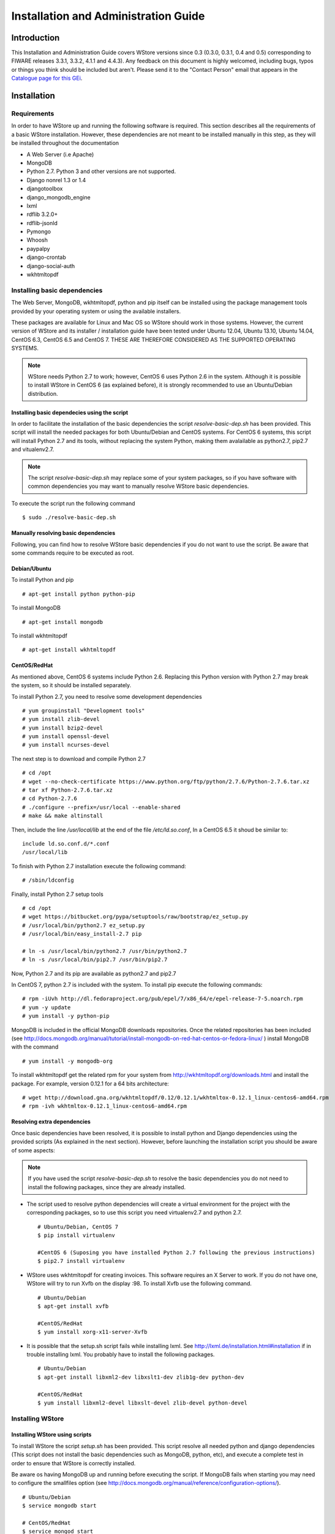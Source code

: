 =====================================
Installation and Administration Guide
=====================================

------------
Introduction
------------

This Installation and Administration Guide covers WStore versions since 0.3 (0.3.0, 0.3.1, 0.4 and 0.5) corresponding to FIWARE releases 3.3.1, 3.3.2, 4.1.1 and 4.4.3). Any feedback on this document is highly welcomed, including bugs, typos or things you think should be included but aren't. Please send it to the "Contact Person" email that appears in the `Catalogue page for this GEi`_.

.. _Catalogue page for this GEi: http://catalogue.fiware.org/enablers/store-wstore

------------
Installation
------------

Requirements
============

In order to have WStore up and running the following software is required. This section describes all the requirements of a basic WStore installation. However, these dependencies are not meant to be installed manually in this step, as they will be installed throughout the documentation

* A Web Server (i.e Apache)
* MongoDB
* Python 2.7. Python 3 and other versions are not supported. 
* Django nonrel 1.3 or 1.4
* djangotoolbox 
* django\_mongodb\_engine
* lxml
* rdflib 3.2.0+
* rdflib-jsonld
* Pymongo
* Whoosh
* paypalpy 
* django-crontab
* django-social-auth
* wkhtmltopdf


Installing basic dependencies
=============================

The Web Server, MongoDB, wkhtmltopdf, python and pip itself can be installed using the 
package management tools provided by your operating system or using the available installers.

These packages are available for Linux and Mac OS so WStore should work in those systems. However, the current version of WStore and its installer / installation guide have been tested under Ubuntu 12.04, Ubuntu 13.10, Ubuntu 14.04, CentOS 6.3, CentOS 6.5 and CentOS 7. THESE ARE THEREFORE CONSIDERED AS THE SUPPORTED OPERATING SYSTEMS. 

.. note:: 
    WStore needs Python 2.7 to work; however, CentOS 6 uses Python 2.6 in the system. Although it is possible to install WStore in CentOS 6 (as explained before), it is strongly recommended to use an Ubuntu/Debian distribution.

Installing basic dependecies using the script
---------------------------------------------

In order to facilitate the installation of the basic dependencies the script *resolve-basic-dep.sh* has been provided. This script will install the needed packages for both Ubuntu/Debian and CentOS systems. For CentOS 6 systems, this script will install Python 2.7 and its tools, without replacing the system Python, making them avalailable as python2.7, pip2.7 and vitualenv2.7.

.. note::
    The script *resolve-basic-dep.sh* may replace some of your system packages, so if you have software with common dependencies you may want to manually resolve WStore basic dependencies.


To execute the script run the following command ::

    $ sudo ./resolve-basic-dep.sh 


Manually resolving basic dependencies
-------------------------------------

Following, you can find how to resolve WStore basic dependencies if you do not want to use the script. Be aware that some commands require to be executed as root.

Debian/Ubuntu
-------------

To install Python and pip ::

    # apt-get install python python-pip


To install MongoDB ::

    # apt-get install mongodb


To install wkhtmltopdf ::

    # apt-get install wkhtmltopdf


CentOS/RedHat
-------------

As mentioned above, CentOS 6 systems include Python 2.6. Replacing this Python version with Python 2.7 may break the system, so it should be installed separately.

To install Python 2.7, you need to resolve some development dependencies ::

    # yum groupinstall "Development tools"
    # yum install zlib-devel
    # yum install bzip2-devel
    # yum install openssl-devel
    # yum install ncurses-devel


The next step is to download and compile Python 2.7 ::

    # cd /opt
    # wget --no-check-certificate https://www.python.org/ftp/python/2.7.6/Python-2.7.6.tar.xz
    # tar xf Python-2.7.6.tar.xz
    # cd Python-2.7.6
    # ./configure --prefix=/usr/local --enable-shared
    # make && make altinstall


Then, include the line */usr/local/lib* at the end of the file */etc/ld.so.conf*, In a CentOS 6.5 it shoud be similar to: ::

    include ld.so.conf.d/*.conf
    /usr/local/lib


To finish with Python 2.7 installation execute the following command: ::

    # /sbin/ldconfig


Finally, install Python 2.7 setup tools ::

    # cd /opt
    # wget https://bitbucket.org/pypa/setuptools/raw/bootstrap/ez_setup.py
    # /usr/local/bin/python2.7 ez_setup.py
    # /usr/local/bin/easy_install-2.7 pip
     
    # ln -s /usr/local/bin/python2.7 /usr/bin/python2.7
    # ln -s /usr/local/bin/pip2.7 /usr/bin/pip2.7


Now, Python 2.7 and its pip are available as python2.7 and pip2.7

In CentOS 7, python 2.7 is included with the system. To install pip execute the following commands: ::

    # rpm -iUvh http://dl.fedoraproject.org/pub/epel/7/x86_64/e/epel-release-7-5.noarch.rpm
    # yum -y update
    # yum install -y python-pip


MongoDB is included in the official MongoDB downloads repositories. Once the related repositories has been included (see http://docs.mongodb.org/manual/tutorial/install-mongodb-on-red-hat-centos-or-fedora-linux/ ) install MongoDB with the command ::

    # yum install -y mongodb-org


To install wkhtmltopdf get the related rpm for your system from http://wkhtmltopdf.org/downloads.html and install the package. For example, version 0.12.1 for a 64 bits architecture: ::

    # wget http://download.gna.org/wkhtmltopdf/0.12/0.12.1/wkhtmltox-0.12.1_linux-centos6-amd64.rpm
    # rpm -ivh wkhtmltox-0.12.1_linux-centos6-amd64.rpm


Resolving extra dependencies
----------------------------

Once basic dependencies have been resolved, it is possible to install python and Django dependencies using the provided scripts (As explained in the next section). However, before launching the installation script you should be aware of some aspects:

.. note:: 
    If you have used the script *resolve-basic-dep.sh* to resolve the basic dependencies you do not need to install the following packages, since they are already installed.

* The script used to resolve python dependencies will create a virtual environment for the project with the corresponding packages, so to use this script you need virtualenv2.7 and python 2.7. ::

    # Ubuntu/Debian, CentOS 7
    $ pip install virtualenv

    #CentOS 6 (Suposing you have installed Python 2.7 following the previous instructions)
    $ pip2.7 install virtualenv


* WStore uses wkhtmltopdf for creating invoices. This software requires an X Server to work. If you do not have one, WStore will try to run Xvfb on the display :98. To install Xvfb use the following command. ::
    
    # Ubuntu/Debian
    $ apt-get install xvfb

    #CentOS/RedHat
    $ yum install xorg-x11-server-Xvfb


* It is possible that the setup.sh script fails while installing lxml. See http://lxml.de/installation.html#installation if in trouble installing lxml. You probably have to install the following packages. ::
    
    # Ubuntu/Debian
    $ apt-get install libxml2-dev libxslt1-dev zlib1g-dev python-dev

    #CentOS/RedHat
    $ yum install libxml2-devel libxslt-devel zlib-devel python-devel


Installing WStore
=================

Installing WStore using scripts
-------------------------------

To install WStore the script *setup.sh* has been provided. This script resolve all needed python and django dependencies (This script does not install the basic dependencies such as MongoDB, python, etc), and execute a complete test in order to ensure that WStore is correctly installed.

Be aware os having MongoDB up and running before executing the script. If MongoDB fails when starting you may need to configure the smallfiles option (see http://docs.mongodb.org/manual/reference/configuration-options/). ::
    
    # Ubuntu/Debian
    $ service mongodb start

    # CentOS/RedHat
    $ service mongod start  


You can execute the script *setup.sh* to perform the complete installation. **Please note that this script should be run as an user without using sudo (no root permissions are needed, although root user is allowed).** Executing the script using sudo will cause Python and Django packages to be installed in the system, not in the virtualenv, which can cause WStore not working properly or even break your system if using CentOS. ::

    $ ./setup.sh


The setup.sh script will also offers you a wizard to ease the configuration process. This wizard will generate the settings.py file for you, so if you follow the wizard, you can avoid following the Configuration section (unless you want to introduce some specific configuration). However, it is highly recommended to read the Configuration section for a better understanding of the parameters. To use this wizard, just type 'y' when asked: ::

    
    Do you want to create an initial configuration? [y/n]:
    y


First, you will be required a database name. You can introduce the name that you want: ::
    
    Include a database name: 
    wstore_db


Then, you should include a site name. This value is up to you: ::
    
    Include a site name: 
    store 


After that, the script will ask you the domain where the Store is to going run. You must introduce a valid domain because otherwise the Store won't run. ::

    Include a site domain: 
    http://host:port


Later, you will be required to introduce the name of your store instance. You are free to introduce any name that you want. This will be the name used to register your WStore instance in external components such as the Marketplace: ::
    
    Include a name for your instance: 
    FIWARE


Then, the script will ask you for a basic e-mail configuration. If you don't want to provide a mail configuration, just type 'n' when asked. ::
    
    Do you want to include email configuration? [y/n]: 
    <y/n>
    

If you choose to include the mail configuration, you will be asked for a SMTP server, a mail address, a mail user, and the password associated to that user. This mail configuration will be used as the source address for notifications sent by email. You will be also asked for a requests mail that will be used as the destination mail for user requests asking for the provider role: ::
    
    Include email smtp server endpoint: 
    {YOUR_SMPT_SERVER}
    Include WStore email: 
    {YOUR_EMAIL_ADDRESS}
    Include WStore email user: 
    {USER_NAME}
    Include WStore email password: 
    {PASSWORD}
    Include WStore provider requests email: 
    {REQUEST_MAIL}


Finally, you must choose the authentication method. You have two possible options: use (1) an identity manager or (2) the Django Authentication System. ::
    
    Select authentication method: 
    1) Identity manager
    2) WStore


If you choose the identity manager option, you will be asked for the identity manager endpoint, and the basic OAuth2 configuration (Client ID and Client Secret). You can avoid to introduce the basic OAuth2 configuration if you don't have the credentials at that moment. However, in order to start the Store, you need to introduce this information in the settings.py file as explained in the Configuration section. Note that for using this authentication method you must have registered your WStore instance in the identity Manager using the Callback URL explained in the configuration section of this document. ::
    
    Include Identity manager endpoint:
    {IDM_END_POINT}
    Do you want to include OAuth2 configuration? [y/n]: 
    y
    Include Client id: 
    {CLIENT_ID}
    Include client secret:
    {CLIENT_SECRET}

If you are installing WStore version 0.5 (FIWARE 4.4.3), it includes support for KeyRock new version, so this step requires more information. First you will be asked to provide the identity manager endpoint. In this case, you can leave the default one (The one in the FIWARE Lab). If you choose a different identity manager, you will need to provide the API version and the endpoint of the KeyStone instance of the concrete cloud environment :: 

    Include Identity manager endpoint: (default https://account.lab.fiware.org/)
    {IDM_END_POINT}
    Include KeyRock API version [1/2]:
    {API_VERSION}
    Include KeyStone endpoint:
    {KEYSTONE_ENDPOINT}

In you choose the Django Authentication System and you don't have a superuser in the selected database, you will be asked to create a new superuser in order to be able to manage the Store. ::

    Would you like to create one now? (yes/no): yes
    Username (leave blank to use 'basic'): {USERNAME}
    E-mail address: {MAIL_ADDR}
    Password: {PASS}
    Password (again): {PASS} 


If you don't want the wizard to start when the script is executed, you must run the script as follow: ::

    $ ./setup.sh --noinput


Manually resolving python dependencies
--------------------------------------

In case you do not want to use the script *setup.sh*, Python and Django dependencies can be easily installed pip. Note that if you do not use the provided script, you will need to configure WStore manually as explained in the following section.

It is sugested to create a virtualenv where install Python and Django dependencies. ::

    $ virtualenv-2.7 src/virtenv


or, if virtualenv-2.7 is not available ::

    $ virtualenv src/virtenv


Then it is needed to activate the virtual env ::

    $ source src/virtenv/bin/activate


To install *rdflib*, *lxml*,  *pymongo*, Whoosh, Stemming, requests, and regex ::

    $ pip install "lxml==3.4.4" "rdflib==4.2.0" "pymongo==2.8" "Whoosh==2.7.0" "Stemming==1.0.1" requests regex


.. note::
    See http://lxml.de/installation.html#installation if in trouble installing lxml. You probably have to install the following packages: ::
        
        # Ubuntu/Debian
        $ apt-get install libxml2-dev libxslt1-dev zlib1g-dev python-dev

        #CentOS/RedHat
        $ yum install libxml2-devel libxslt-devel zlib-devel python-devel
        

WStore requires the *Django nonrel* framework ready to work with *MongoDB*. To install this framework in its version 1.4 as well as *djangotoolbox* and *django_mongodb_engine* for this version use the following commands: ::

    $ pip install https://github.com/django-nonrel/django/archive/nonrel-1.4.zip

::

    $ pip install https://github.com/django-nonrel/djangotoolbox/archive/toolbox-1.4.zip

::

    $ pip install https://github.com/django-nonrel/mongodb-engine/archive/mongodb-engine-1.4-beta.zip


To install the *rdflib* plugin for json-ld format use the following command: ::

    $ pip install https://github.com/RDFLib/rdflib-jsonld/archive/master.zip


To install the PayPal module *paypalpy* use the following command: ::
    
    $ pip install https://github.com/conwetlab/paypalpy/archive/master.zip


WStore uses some plugins for django, to install them use the following commands: ::
    
    $ pip install "nose==1.3.6" "django-nose==1.4"
    

::
    
    $ pip install "django-social-auth==0.7.28"
    

::
    
    $ pip install "django-crontab==0.6.0"
    

-------------
Configuration
-------------

Note that if the script has been used to resolve WStore python dependencies, they have been installed in a virtual environment that must be activated before running any configuration command (*python manage.py {command}*). To activate the virtualenv execute the following command from the installation directory. ::

    $ source src/virtenv/bin/activate 


Moreover, if you have followed the configuration wizard of the *setup.sh* script you can skip this section. However, it is highly recomended to read it in order to understand the different configuration settings.

Database Configuration
======================

The preliminary configuration of the database connection is included in *settings.py* and is ready to work using MongoDB in the default host and port, with a database called wstore_db, and without security. To modify the database connection configuration edit the *DATABASES* setting: ::
    
    DATABASES = {
        'default': {
            'ENGINE': 'django_mongodb_engine',
            'NAME': 'wstore_db',
            'USER': '',
            'PASSWORD': '',
            'HOST': '',
            'PORT': '',
            'TEST_NAME': 'test_database',
        }
    }


Using this setting is possible to change the database name and the test database name, include an user and password, and specify the host and port of MongoDB.

.. note:: 
    The engine field cannot be changed, since WStore only works with MongoDB.


The name of the instance is included in the *STORE_NAME* setting: ::

    STORE_NAME = 'WStore' 


Creating the deafult site
=========================

WStore (and any software using django_mongodb_engine and django sites framework) requires the creation of a default ''Site'' model. To create the default site execute the following command including a site name and the site domain where your instance is going to run: ::
    
    $ python manage.py createsite site_name http://host:port 


Get the default site id: ::
    
    $ python manage.py tellsiteid
    

Include the site id in ''settings.py'' updating the ''SITE_ID'' setting ::
    
    SITE_ID = u'515ab0738e05ac20b622888b'
    

PayPal Credentials Configuration
================================

WStore can use PayPal to perform chargings. To activate this fuctionality change PAYMENT_METHOD setting: ::

    PAYMENT_METHOD = 'paypal'

In order to receive the payments, it is necessary to include the credentials of a Business PayPal account in the *src/wstore/charging_engine/payment_client/paypal_client.py* 
file. In this file is also possible to configure the endpoints used by PayPal, 
this settings contain by default the testing sandbox endpoints. ::

    # Paypal creadetials
    PAYPAL_USER = '<PayPal_user_name>'
    PAYPAL_PASSWD = '<PayPal_password>'
    PAYPAL_SIGNATURE = '<PayPal_signature>'
    PAYPAL_URL = 'https://api-3t.sandbox.paypal.com/nvp'
    PAYPAL_CHECKOUT_URL='https://www.sandbox.paypal.com/webscr?cmd=_express-checkout'


Pay-Per-Use Cron Configuration
==============================

WStore uses a Cron task to perform the aggregation and charging of Pay-per-use information. 
The periodicity of this task can be configured using the CRONJOBS setting of settings.py 
using the standard Cron format. ::

    CRONJOBS = [
        ('0 5 * * *', 'django.core.management.call_command', ['resolve_use_charging']),
    ]


Once the Cron task has been configured, it is necessary to include it in the Cron 
tasks using the command: ::

    $ python manage.py crontab add

It is also possible to show current jobs or remove jobs using the commands: ::

    $ python manage.py crontab show
 
    $ python manage.py crontab remove


Email configuration
===================

WStore uses some email configuration for sending notifications. To configure the source email used by WStore for sending notifications include the following settings: ::

    WSTOREMAILUSER = 'email_user'
    WSTOREMAIL = 'wstore_email'
    WSTOREMAILPASS = 'wstore_email_passwd'
    SMTPSERVER = 'email_smtp_server'
    

It is also possible to configure a provider notification email. This email will be used by WStore as the destination email when an user requests the provider role. To set this email, include it in the *WSTOREPROVIDERREQUEST* setting: ::
    
    WSTOREPROVIDERREQUEST = 'provider_requ_email'
    

Authentication method Configuration
===================================
WStore allows two different methods for the authentication of users. The 
method for users management should be selected in the initial configurantion
of the WStore instance. Note that WStore does not store exactly the same info 
for the two methods, so, changing between authentication methods when the 
system has started to be used may cause unexpected behaviours.

FIWARE Identity management
---------------------------

It is possible to delegate the authentication of users to the FIWARE Identity 
Management system on a FIWARE instance. View FIWARE Lab info in:

* http://help.lab.fiware.org

To do that, the first step is setting up the OILAUTH setting
to True (Note that this is the default value). ::

    OILAUTH=True


Then configure the authentication endpoint in filling the setting: ::

    FIWARE_IDM_ENDPOINT='https://fiware_endpoint'


Next, register WStore as an application in the identity management portal, to do that
WStore uses the following URL as as callback URL for OAuth2 authentication: ::

    <host_wstore>/complete/fiware/


Once you have registered your WStore instance, get OAuth2 credentials needed for the 
authenticacion of your application. You will need to create some roles in your 
application, one for offering provider, other for offering customer, and a role for developers. This roles 
will be used in the organizations with access to your WStore instance in order to grant
organization users the corresponding rights for purchasing and creating offerings for a 
complete organization. To include the name you have specified for that roles, you have 
to fill the following settings in social\_auth\_backend.py: ::

    FIWARE_PROVIDER_ROLE='Name of the role'
    FIWARE_CUSTOMER_ROLE='Name of the role' 
    FIWARE_DEVELOPER_ROLE='Name of the role' 


Finally, include OAuth2 credentials in your WStore instance by filling the settings: ::

    FIWARE_APP_ID = client_id_number
    FIWARE_API_SECRET = client_secret


If you are using WStore version 0.5 (FIWARE 4.4.3), you will need to include some aditional fields. First, it is needed to include the Idm API version.  If the API has version 2, it is also required to include the KeyStone endpoint : ::

    FIWARE_IDM_API_VERSION = 2
    FIWARE_KEYSTONE_ENDPOINT = '{ KEYSTONE_ENDPOINT }'

WStore Identity Management
--------------------------

WStore has its own authentication mechanism based on django auth. To enable WStore 
authentication, set up the OILAUTH setting to False: ::

    OILAUTH=False


For API accesses, WStore has an OAuth2 server that can be enabled by including the
oauth2provider in the INSTALLED\_APPS setting.

Applications can be registered in WStore using the django admin view.


Database Population
===================

Before running WStore, it is necessary to populate the database. This can be achieved 
by using this command: ::

    $ python manage.py syncdb


This command creates indexes for the different models of the database and ask if you 
want to create a Django superuser. In case you are using WStore authentication, this 
superuser is required in order to perform administrative tasks. If you are using FIWARE 
authentication, users are taken from the identity management system, so do not create the user.
Users with corresponding role (Provider) will be able to perform the administrative tasks.

An example of the output of this command follows: ::

    ...

    You just installed Django's auth system, which means you don't have any superusers defined.
    Would you like to create one now? (yes/no): yes
    Username (leave blank to use 'francisco'): admin
    E-mail address: admin@email.com   
    Password: ***** (admin)
    Password (again): ***** (admin)
    Superuser created successfully.

    ...


-----------
Final Steps
-----------

Make sure that the directories wstore\_path/src/media, wstore\_path/src/media/resources, 
wstore\_path/src/media/bills, wstore\_path/src/wstore/search/indexes  exist, and that the 
server has sufficient permissions to write on them. For example, the following commands give permissions to apache user in a Debian/Ubuntu system: ::

    # chgrp -R www-data  <wstore_path>/src/media <wstore_path>/src/wstore/search/indexes <wstore_path>/src/wstore/social/indexes

    # chmod g+wrX -R <wstore_path>/src/media <wstore_path>/src/wstore/search/indexes <wstore_path>/src/wstore/social/indexes


.. note::
    In a CentOS system  the commands are similar but using *apache* instead of *www-data* as group.

it is possible to collect all static files in WStore in a single directory using the 
following command and answering yes when asked. Be aware of activating the virtualenv if needed as explained in the previous sections. ::

    $ python manage.py collectstatic

--------------
Running WStore
--------------

Running WStore using the Django internal web server
===================================================

Be aware that this way of running WStore should be used for evaluation purposes.
Do not use it in a production environment.

.. note::
    Since the installation scripts create a virtualenv to install the dependencies, you must activate virtualenv before running the runserver command if you have installed and configured the Store using these scripts. To do so, you must run the following command (in the src folder): ::

        $ source virtenv/bin/activate


To start WStore, type the following command: ::

    $ python manage.py runserver 0.0.0.0:8000


Then, go to http://computer\_name\_or\_IP\_address:8000/ where computer\_name\_or\_IP\_address 
is the name or IP address of the computer on which WStore is installed.


Integrating WStore with Apache
==============================

If you choose to deploy WStore in Apache, the *libapache2-mod-wsgi* module must be installed 
(and so does Apache!). To do so, type the following command in Ubuntu/Debian: ::

    # apt-get install apache2 libapache2-mod-wsgi


In CentOS 6 systems apache can be installed as ::

    # yum install -y httpd


In the case of *mod_wsgi* in CentOS 6, it is not possible to directly use the existing package. As explained in previous sections CentOS 6 relies in Python 2.6 to work, while WStore uses Python 2.7. For this reason when mod_wsgi is installed using yum, it uses Python 2.6, causing WStore not working properly over Apache.

To install mod_wsgi using python 2.7 (It suposes that you have installed Python 2.7 as explained in the *Installing basic dependencies* section) use the following commands (For version 4.3.0 of mod_wsgi): ::

    # yum install -y httpd-devel
    # wget https://github.com/GrahamDumpleton/mod_wsgi/archive/4.3.0.zip
    # unzip 4.3.0.zip
    # cd mod_wsgi-4.3.0/
    # ./configure --with-python=/usr/local/bin/python2.7
    # make install
    # chmod 755 /usr/lib64/httpd/modules/mod_wsgi.so


Finally, turn on mod_wsgi in apache by creating the file */etc/httpd/conf.d/wsgi.conf* and including: ::

    LoadModule wsgi_module modules/mod_wsgi.so


Then you have to populate the wsgi.py file: ::

     import os
     import sys
     path = 'path_to_wstore/src'
     if path not in sys.path:
         sys.path.insert(0, path)
     os.environ['DJANGO_SETTINGS_MODULE'] = 'settings'
     import django.core.handlers.wsgi
     application = django.core.handlers.wsgi.WSGIHandler()


If you are running WStore using a virtualenv environment (for example if you have installed the 
dependencies using the provided script) your wsgi.py file sholud have the following structure: ::

    import os
    import sys
    import site

    site.addsitedir('vitualenv_path/local/lib/python2.7/site-packages')
    path = 'path_to_wstore/src'
    if path not in sys.path:
        sys.path.insert(0, path)
       
    os.environ['DJANGO_SETTINGS_MODULE'] = 'settings'

    # Activate your virtual env
    activate_env=os.path.expanduser("vitualenv_path/bin/activate_this.py")
    execfile(activate_env, dict(__file__=activate_env))

    import django.core.handlers.wsgi
    application = django.core.handlers.wsgi.WSGIHandler()


Please, pay attention that you set the right path to the wtore/src directory. 

The next step consist on creating the virtualhost for WStore. To do that, it is possible to modify the default site configuration file (located in */etc/apache2/sites-available/* in an Ubuntu/Debian system or in */etc/httpd/sites-available* in a CentOS/RedHat system) or  create a new site configuration file (i.e wstore.conf).

In a CentOS system you may need to create the *sites-enabled* and *sites-available* directories and include them in the apache configuration. To do that follow the next steps: ::

    # cd /etc/httpd/
    # mkdir sites-available
    # mkdir sites-enabled


Then edit */etc/httpd/conf/httpd.conf* file and include the following lines at the end of the file ::
    
    NameVirtualHost *:80
    Include /etc/httpd/sites-enabled/
    

Once you have the site enabled, restart Apache ::
    
    # Ubuntu/Debian
    # service apache2 restart

    # CentOS/RedHat
    # service httpd restart


To configure WStore virtualhost add the following lines to the site configuration file: ::

    <VirtualHost *:80>
            ...
            ### WStore ###
            WSGIScriptAlias / <path_to_django_wsgi>
            WSGIPassAuthorization On
            Alias /static <path_to_wstore>/src/static
            <Location "/static">
                    SetHandler None
                    <IfModule mod_expires.c>
                            ExpiresActive On
                            ExpiresDefault "access plus 1 week"
                    </IfModule>
                    <IfModule mod_headers.c>
                            Header append Cache-Control "public"
                    </IfModule>
            </Location>
            <Location "/static/cache">
                    <IfModule mod_expires.c>
                            ExpiresDefault "access plus 3 years"
                    </IfModule>
            </Location>
            ...
    </VirtualHost>


Again, pay special attention to the paths to the django wsgi file and the 
path\_to\_wstore/src/static directory.

Moreover, it is important that the apache user (www-data in Ubuntu/Debian, apache in CentOS/RedHat) could access the directory where WStore is deployed. Be aware of configuring the directory permissions so this user can access wstore directory and go through the previous directories in the path (x permission).

Finally, depending on the version of apache you are using, you may need to explicitly allow the access to the directory where WStore is deployed in the configuration of the virtualhost. To do that, add the following lines to your virtualhost:

Apache version < 2.4 ::

    <Directory /path/to/wstore/src>
        Order deny,allow
        Allow from all
    </Directory>


Apache version 2.4+ ::

    <Directory /path/to/wstore/src>
        Require all granted
    </Directory>


-----------------------
Sanity check Procedures
-----------------------

The Sanity Check Procedures are the steps that a System Administrator will take to verify that an installation is ready to be tested. This is therefore a preliminary set of tests to ensure that obvious or basic malfunctioning is fixed before proceeding to unit tests, integration tests and user validation.

End to End Testing
==================

Please note that the following information is required before performing this process.

* The computer name or the IP address where WStore is running.
* Valid credentials for WStore (i.e credentials created during the syncdb command or an Identity Manager user).
* A logo image.


.. note::
    If you are using local authentication, users are not authorized by default to create offerings. In this regard, you will need to give the provider role to the user used to execute the sanity check using the WStore administration. ::

To check if WStore is running follow these steps:

1. Open a browser and enter WStore.
2. The login window should appear (WStore or idM depending on the configuration).

.. image:: /images/installation/sanity_1.png
   :align: center

3. Introduce your credentials and click login
4. Go to *My Offerings*

.. image:: /images/installation/sanity_2.png
   :align: center

5. Select the *Provider Options* dropdown and choose *Create offering*

.. image:: /images/installation/sanity_3.png
   :align: center

6. Fill the name, and the version
7. Include the logo and the screenshots
8. Select the option for not providing a notification URL
9. Press *Next*

.. image:: /images/installation/sanity_4.png
   :align: center

10. Fill description Info and press *Next*

.. image:: /images/installation/sanity_5.png
   :align: center

10. Click  *Next* in the pricing form.

.. image:: /images/installation/sanity_6.png

   :align: center

14. If using the FIWARE Idm for authentication, click *Next* in the application selection form. Otherwise, go to the next step.

.. image:: /images/installation/sanity_7.png
   :align: center

15. Press *Accept*

.. image:: /images/installation/sanity_8.png
   :align: center

16. The created offering should appear in the Provided section

.. image:: /images/installation/sanity_9.png
   :align: center


List of Running Processes
=========================

We need to check that the Apache web server and the MongoDB database are running. WStore uses a python interpreter, but it will not be listed as it runs embedded into apache2. If we execute the following command: ::

    ps -ewF | grep 'apache2\|mongodb' | grep -v grep

It should show something similar to the following: ::

    $ ps -ewF | grep 'apache2\|mongodb' | grep -v grep
    root      1154     1  0 22744  3584   1 11:07 ?        00:00:00 /usr/sbin/apache2 -k start
    www-data  1157  1154  0 22677  2620   2 11:07 ?        00:00:00 /usr/sbin/apache2 -k start
    www-data  1178  1154  0 111374 6672   0 11:07 ?        00:00:00 /usr/sbin/apache2 -k start
    www-data  1179  1154  0 111374 6672   2 11:07 ?        00:00:00 /usr/sbin/apache2 -k start
    mongodb   4879     1  0 176281 16016  2 12:28 ?        00:00:01 /usr/bin/mongod --config /etc/mongodb.conf


Network interfaces Up & Open
============================

To check the ports in use and listening, execute the command: ::

    $ sudo netstat -ltp


The expected results must be something similar to the following: ::

    Active Internet connections (only servers)
    Proto Recv-Q Send-Q Local Address           Foreign Address         State       PID/Program name
    tcp        0      0 localhost:27017         *:*                     LISTEN      4879/mongod
    tcp        0      0 localhost:28017         *:*                     LISTEN      4879/mongod
    tcp6       0      0 [::]:http               [::]:*                  LISTEN      1154/apache2


Databases
=========

The last step in the sanity check, once that we have identified the processes and ports, is to check the MongoDB database that have to be up and accepting queries. If we execute the following command: ::

    $ mongo wstore_db -u wstore -p wstore


It should show a message text similar to the following: ::

    MongoDB shell version: 2.0.4
    connecting to: wstore_db
    >


--------------------
Diagnosis Procedures
--------------------

The Diagnosis Procedures are the first steps that a System Administrator will take to locate the source of an error in a GE. Once the nature of the error is identified with these tests, the system admin will very often have to resort to more concrete and specific testing to pinpoint the exact point of error and a possible solution. Such specific testing is out of the scope of this section.

Resource availability
=====================

Memory use depends on the number of concurrent users as well as the free memory available and the hard disk. WStore requires a minimum of 512 MB of available RAM memory, but 1024 MB of free memory are recomended. Moreover, WStore requires at least 10 GB of hard disk space.

Remote Service Access
=====================

N/A

Resource consumption
====================

Resource consumption strongly depends on the load, especially on the number of concurrent users logged in.

* The main memory consumption of the Apache Web server should be between 64 MB and 1024 MB.
* MongoDB main memory consumption should be between 30 MB and 500 MB.

I/O flows
=========

The only expected I/O flow is of type HTTP, on port defined in Apache Web Server configuration files.
